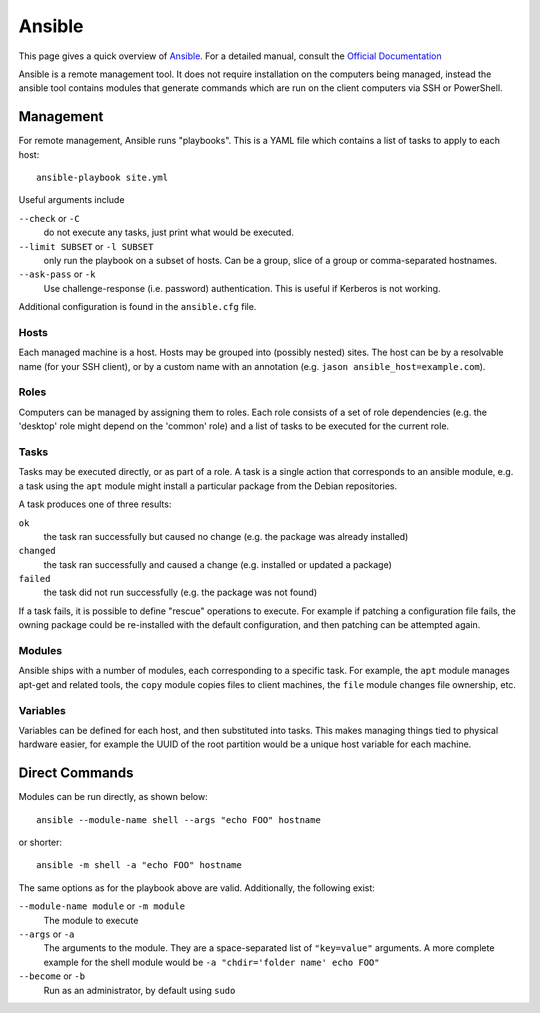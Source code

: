 .. _ansible-guide:

Ansible
=======

This page gives a quick overview of Ansible_. For a detailed manual, consult the
`Official Documentation`_

Ansible is a remote management tool. It does not require installation on the
computers being managed, instead the ansible tool contains modules that generate
commands which are run on the client computers via SSH or PowerShell.

.. _Official Documentation: http://docs.ansible.com/ansible/latest/index.html
.. _Ansible: https://www.ansible.com/

Management
----------

For remote management, Ansible runs "playbooks". This is a YAML file which
contains a list of tasks to apply to each host::

  ansible-playbook site.yml

Useful arguments include

``--check`` or ``-C``
  do not execute any tasks, just print what would be executed.
``--limit SUBSET`` or ``-l SUBSET``
  only run the playbook on a subset of hosts. Can be a group, slice of a group
  or comma-separated hostnames.
``--ask-pass`` or ``-k``
  Use challenge-response (i.e. password) authentication. This is useful if
  Kerberos is not working.

Additional configuration is found in the ``ansible.cfg`` file.

Hosts
~~~~~

Each managed machine is a host. Hosts may be grouped into (possibly nested)
sites. The host can be by a resolvable name (for your SSH client), or by a
custom name with an annotation (e.g. ``jason ansible_host=example.com``).

Roles
~~~~~

Computers can be managed by assigning them to roles. Each role consists of a
set of role dependencies (e.g. the 'desktop' role might depend on the 'common'
role) and a list of tasks to be executed for the current role.

Tasks
~~~~~

Tasks may be executed directly, or as part of a role. A task is a single action
that corresponds to an ansible module, e.g. a task using the ``apt`` module might
install a particular package from the Debian repositories.

A task produces one of three results:

``ok``
  the task ran successfully but caused no change (e.g. the package was
  already installed)
``changed``
  the task ran successfully and caused a change (e.g. installed or updated a
  package)
``failed``
  the task did not run successfully (e.g. the package was not found)

If a task fails, it is possible to define "rescue" operations to execute. For
example if patching a configuration file fails, the owning package could be
re-installed with the default configuration, and then patching can be attempted
again.

Modules
~~~~~~~

Ansible ships with a number of modules, each corresponding to a specific task.
For example, the ``apt`` module manages apt-get and related tools, the ``copy``
module copies files to client machines, the ``file`` module changes file
ownership, etc.

Variables
~~~~~~~~~

Variables can be defined for each host, and then substituted into tasks. This
makes managing things tied to physical hardware easier, for example the UUID of
the root partition would be a unique host variable for each machine.

Direct Commands
---------------

Modules can be run directly, as shown below::

  ansible --module-name shell --args "echo FOO" hostname

or shorter::

  ansible -m shell -a "echo FOO" hostname

The same options as for the playbook above are valid. Additionally, the
following exist:

``--module-name module`` or ``-m module``
  The module to execute

``--args`` or ``-a``
  The arguments to the module. They are a space-separated list of ``"key=value"``
  arguments. A more complete example for the shell module would be
  ``-a "chdir='folder name' echo FOO"``

``--become`` or ``-b``
  Run as an administrator, by default using ``sudo``
